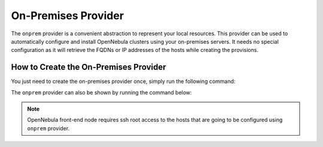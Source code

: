 .. _onprem_provider:

================================================================================
On-Premises Provider
================================================================================

The ``onprem`` provider is a convenient abstraction to represent your local resources. This provider can be used to automatically configure and install OpenNebula clusters using your on-premises servers. It needs no special configuration as it will retrieve the FQDNs or IP addresses of the hosts while creating the provisions.

How to Create the On-Premises Provider
================================================================================

You just need to create the on-premises provider once, simply run the following command:

.. prompt:: bash $ auto

    $ oneprovider create /usr/share/one/oneprovision/edge-clusters/metal/providers/onprem/onprem.yml

The ``onprem`` provider can also be shown by running the command below:

.. prompt:: bash $ auto

    $ oneprovider show onprem
    PROVIDER 0 INFORMATION
    ID   : 0
    NAME : onprem

.. note:: OpenNebula front-end node requires ssh root access to the hosts that are going to be configured using ``onprem`` provider.
